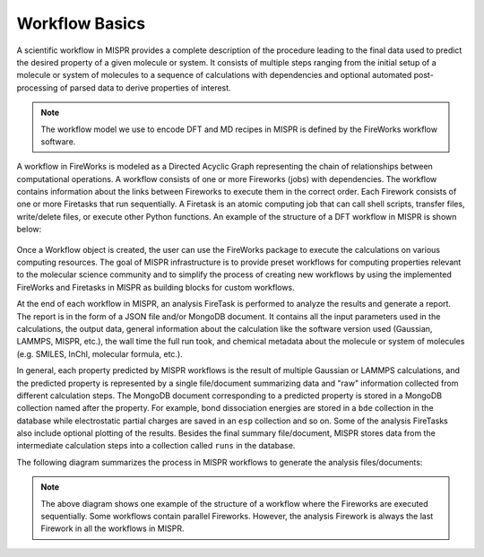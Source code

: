 ==========
Workflow Basics
==========
A scientific workflow in MISPR provides a complete description of the
procedure leading to the final data used to predict the desired property
of a given molecule or system. It consists of multiple steps ranging
from the initial setup of a molecule or system of molecules to a
sequence of calculations with dependencies and optional automated
post-processing of parsed data to derive properties of interest.

.. note::
   The workflow model we use to encode DFT and MD recipes in MISPR is
   defined by the FireWorks workflow software.

A workflow in FireWorks is modeled as a Directed Acyclic Graph
representing the chain of relationships between
computational operations. A workflow consists of one or more Fireworks
(jobs) with dependencies. The workflow contains information
about the links between Fireworks to execute them in the correct order.
Each Firework consists of one or more Firetasks that run sequentially.
A Firetask is an atomic computing job that can call shell scripts,
transfer files, write/delete files, or execute other Python functions.
An example of the structure of a DFT workflow in MISPR is shown below:

.. figure:: ../_static/workflow.png

Once a Workflow object is created, the user can use the FireWorks package
to execute the calculations on various computing resources. The goal of
MISPR infrastructure is to provide preset workflows for
computing properties relevant to the molecular science community and to
simplify the process of creating new workflows by using the implemented
FireWorks and Firetasks in MISPR as building blocks for custom workflows.

At the end of each workflow in MISPR, an analysis FireTask is performed
to analyze the results and generate a report. The report is in the form
of a JSON file and/or MongoDB document. It contains all the input parameters
used in the calculations, the output data, general information about the
calculation like the software version used (Gaussian, LAMMPS, MISPR, etc.),
the wall time the full run took, and chemical metadata about the molecule
or system of molecules (e.g. SMILES, InChI, molecular formula, etc.).

In general, each property predicted by MISPR workflows is the result of
multiple Gaussian or LAMMPS calculations, and the predicted property is
represented by a single file/document summarizing data and "raw" information
collected from different calculation steps. The MongoDB document
corresponding to a predicted property is stored in a MongoDB collection
named after the property. For example, bond dissociation energies are
stored in a ``bde`` collection in the database while electrostatic
partial charges are saved in an ``esp`` collection and so on. Some of
the analysis FireTasks also include optional plotting of the results.
Besides the final summary file/document, MISPR stores data from the
intermediate calculation steps into a collection called ``runs`` in the
database.

The following diagram summarizes the process in MISPR workflows to generate
the analysis files/documents:

.. figure:: ../_static/analysis.png

.. note::
   The above diagram shows one example of the structure of a workflow
   where the Fireworks are executed sequentially. Some workflows contain
   parallel Fireworks. However, the analysis Firework
   is always the last Firework in all the workflows in MISPR.
